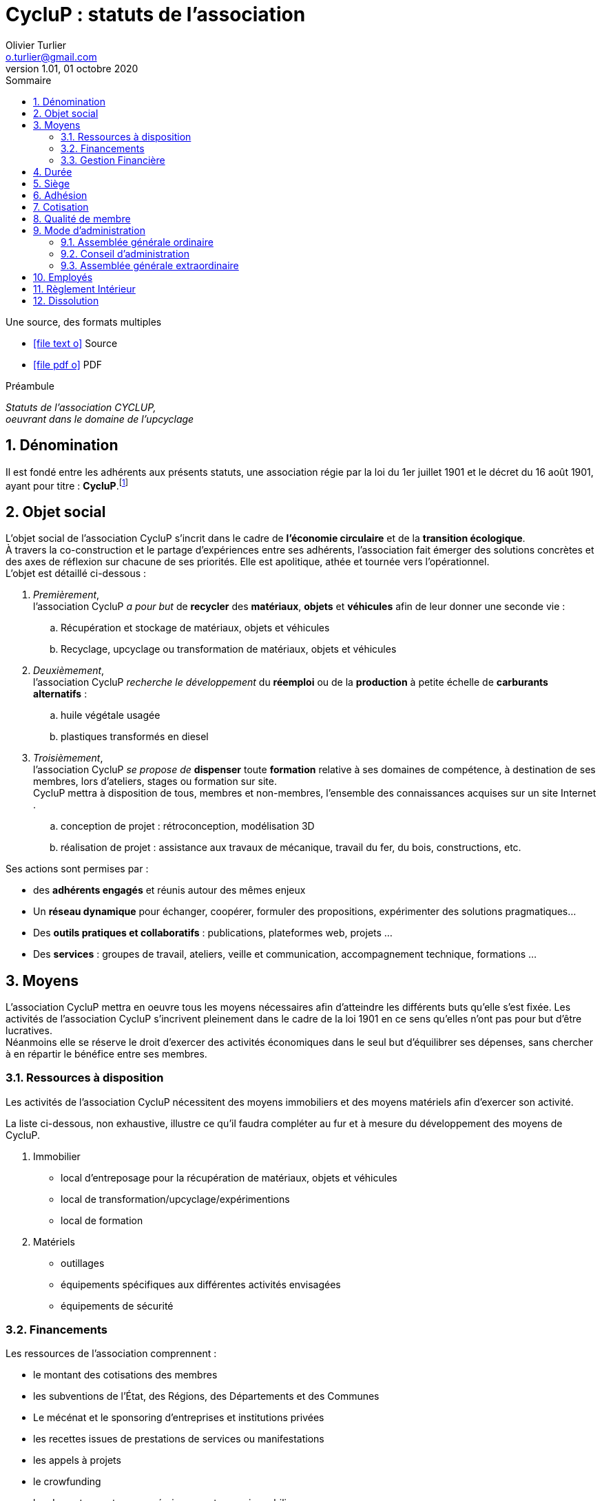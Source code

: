 :doctitle: CycluP : statuts de l'association
:doctype: book
:encoding: utf-8
:author: Olivier Turlier
:email: o.turlier@gmail.com
:copyright: CC-BY-NC-SA 4.0
:producer: alo.kitetoa@lavache.com
:creator: https://www.cyclup.xyz
:organization: CycluP
:description: Statuts de l'association CYCLUP, + \
oeuvrant dans le domaine de l'upcyclage
:localdate: 01 octobre 2020
:revnumber: 1.01
:version: {revnumber}
:revdate: {localdate}
:experimental:
:reproducible:
// ifndef::env-site[:toc: preamble]
ifndef::imagesdir[:imagesdir: images]
:imagesoutdir: {imagesdir}/generated_images
:icons: font
:experimental:
:lang: fr
:toc: left
:part-signifier: Partie
:chapter-label: Chapitre
:appendix-caption: Annexe
:toc-title: Sommaire
:toclevels: 2
:numbered:
:sectnumlevels: 3
:xrefstyle: short
:warning-caption: Attention
:tip-caption: Conseil
:note-caption: Info
:y: icon:check[role="green"]
:n: icon:times[role="red"]
:c: icon:file-text-o[role="blue"]
:math:
:stem: latexmath
:eqnums: yes
:mathematical-format: svg
:linkattrs:
:data-uri:
//
ifdef::backend-html5[]
// pour sommaire auto-collapsable ala read the docs). on doit aussi ajouter un docinfo.html + equations chimiques en docinfo-footer.html
:nofooter:
// footer txt reimplaced by docinfo-footer.html
:docinfo: shared
//:docinfo: shared,head,footer
//:stylesheet: themes/myCustomCSS.css
// global_path is used for global support
:global_path: ./
endif::backend-html5[]
//
//
ifdef::backend-pdf[]
// :pdf-theme: #knp #vshn #cyclup
:pdf-theme: chronicles
:pdf-themesdir: {docdir}/themes
:pdf-fontsdir: {pdf-themesdir}/fonts
:pdf-imagesdir: {pdf-themesdir}/imgs
:title-logo-image: image:{pdf-imagesdir}/sample-banner.svg[pdfwidth=4.25in,align=center]
// :media: print
:showlinks:
:autofit-option:
:mathematical-format: png
endif::[]
//
// URIs:
:uri-devoxx: https://devoxx.be
:fablab: pass:q[*FAB__e__LAB__e__*]
:cyc: pass:q[CycluP]



// compilation (console powershell7 (à installer avant, puis à sélectionner comme interpréteur de commande par défaut : https://github.com/PowerShell/PowerShell/releases/tag/v7.0.0 ) de vscode, dans le répertoire. au besoin, suprimer le .\ devant le nom du document à compiler)
// asciidoctor -r asciidoctor-diagram .\pieces-a-fournir.adoc
// asciidoctor-pdf -r asciidoctor-diagram .\pieces-a-fournir.adoc


ifdef::backend-html5[]
.Une source, des formats multiples
* icon:file-text-o[link={docname}.adoc,window="_blank"] Source
//* icon:video-camera[link=reveal/{docname}.html] Slides Reveal.js
* icon:file-pdf-o[link={docname}.pdf,window="_blank"] PDF
endif::backend-html5[]

{blank}

{blank}

.Préambule
****
[.text-center]
_{description}_
****

// saut de page en PDF
ifdef::backend-pdf[]
<<<
endif::backend-pdf[]

== Dénomination

Il est fondé entre les adhérents aux présents statuts, une association régie par la loi du 1er juillet 1901 et le décret du 16 août 1901, ayant pour titre : [big]#*{cyc}*#.footnote:[Le nom {cyc} a été choisi en mélangeant les mots Recyclage et Upcyclage.]

== Objet social

L'objet social de l'association {cyc} s'incrit dans le cadre de *l'économie circulaire* et de la *transition écologique*. +
À travers la co-construction et le partage d'expériences entre ses adhérents, l'association fait émerger des solutions concrètes et des axes de réflexion sur chacune de ses priorités. Elle est apolitique, athée et tournée vers l'opérationnel. +
L'objet est détaillé ci-dessous :

. [blue]#_Premièrement_#, +
l'association {cyc} _a pour but_ de *recycler* des *matériaux*, *objets* et *véhicules* afin de leur donner une seconde vie :
+
.. Récupération et stockage de matériaux, objets et véhicules
.. Recyclage, upcyclage ou transformation de matériaux, objets et véhicules
+
. [blue]#_Deuxièmement_#, +
l'association {cyc} _recherche le développement_ du *réemploi* ou de la *production* à petite échelle de *carburants alternatifs* :
+
.. huile végétale usagée
.. plastiques transformés en diesel
+
. [blue]#_Troisièmement_#, +
l'association {cyc} _se propose de_ *dispenser* toute *formation* relative à ses domaines de compétence, à destination de ses membres, lors d'ateliers, stages ou formation sur site. +
{cyc} mettra à disposition de tous, membres et non-membres, l'ensemble des connaissances acquises sur un site Internet .
+
.. conception de projet : rétroconception, modélisation 3D
.. réalisation de projet : assistance aux travaux de mécanique, travail du fer, du bois, constructions, etc.

Ses actions sont permises par :

* des *adhérents engagés* et réunis autour des mêmes enjeux
* Un *réseau dynamique* pour échanger, coopérer, formuler des propositions, expérimenter des solutions pragmatiques...
* Des *outils pratiques et collaboratifs* : publications, plateformes web, projets ...
* Des *services* : groupes de travail, ateliers, veille et communication, accompagnement technique, formations ...


== Moyens

L'association {cyc} mettra en oeuvre tous les moyens nécessaires afin d'atteindre les différents buts qu'elle s'est fixée. Les activités de l'association {cyc} s'incrivent pleinement dans le cadre de la loi 1901 en ce sens qu'elles n'ont pas pour but d'être lucratives. +
Néanmoins elle se réserve le droit d'exercer des activités économiques dans le seul but d'équilibrer ses dépenses, sans chercher à en répartir le bénéfice entre ses membres.

=== Ressources à disposition

Les activités de l'association {cyc} nécessitent des moyens immobiliers et des moyens matériels afin d'exercer son activité.

La liste ci-dessous, non exhaustive, illustre ce qu'il faudra compléter au fur et à mesure du développement des moyens de {cyc}.

. Immobilier
** local d'entreposage pour la récupération de matériaux, objets et véhicules
** local de transformation/upcyclage/expérimentions
** local de formation
+
. Matériels
** outillages
** équipements spécifiques aux différentes activités envisagées
** équipements de sécurité


=== Financements

Les ressources de l'association comprennent :

* le montant des cotisations des membres
* les subventions de l'État, des Régions, des Départements et des Communes
* Le mécénat et le sponsoring d'entreprises et institutions privées
* les recettes issues de prestations de services ou manifestations
* les appels à projets
* le crowfunding
* les dons et apports en numéraire, en nature ou immobiliers
* toutes ressources autorisées par la loi et en lien avec l'activité développée

=== Gestion Financière

Le principe de la gestion _désintéressée_  est appliqué pleinement.

La gestion comptable pourra faire appel à un organisme extérieur en cas de besoin.


== Durée

Sa durée est illimitée.

== Siège

Le siège de l'association {cyc} est fixé au *21 rue Ranque, 13001 Marseille*

Il pourra être transféré par simple décision du conseil d'administration.

== Adhésion

L'association se compose exclusivement de membres actifs à jour de cotisation. +
L'adhésion à l'association est impérative pour bénéficier des services de l'association.

Ne pourront adhérer à l'association que les personnes, physiques ou morales, ayant déclaré avoir pris connaissance des présents statuts qui leur seront soumis lors de leur adhésion.

== Cotisation

Une cotisation annuelle doit être acquittée par les adhérents. Son montant est fixé par le conseil d'administration et précisé dans le règlement intérieur.

== Qualité de membre

La qualité de membre se perd par :

* la démission
* la radiation pour non-paiement de la cotisation
* la radiation prononcée par le conseil d'administration pour motif grave

== Mode d'administration

Le fonctionnement de l'association {cyc} est basé sur un fonctionnement démocratique, chacun des membres participant aux décisions à prendre lors des différentes réunions.

=== Assemblée générale ordinaire

L'assemblée générale ordinaire de l'association est composée de l'ensemble des membres de l'association à jour de cotisation au jour de la réunion. +
L'assemblée générale ordinaire se réunit une fois par an. Elle est convoquée par le conseil d'administration quinze jours avant la date fixée. La convocation est envoyée par courrier électronique, et affichée dans les locaux et sur le site web de l'association. +
L'ordre du jour de l'assemblée générale est déterminé par le conseil d'administration. Il comprend notamment la présentation d'un rapport d'activité et d'un rapport financier une fois par an.  +
Un compte-rendu de l'assemblée générale est envoyé par courrier électronique à tous les membres de l'association dans les 15 jours suivant la réunion.

=== Conseil d'administration

==== Définition

L'association est dirigée et administrée par un conseil d'administration (C.A.) souverain composé d'au moins deux membres volontaires, majeurs et à jour de cotisation. +
Le C.A. est l'organe qui représente légalement l'association en justice. En cas de poursuites judiciaires, les membres du C.A. en place au moment des faits prendront collectivement et solidairement leurs responsabilités devant les tribunaux compétents. +
La liste officielle des membres du C.A. est actualisée après chaque modification.

[#participation]
==== Participation

Chaque adhérent de l'association justifiant au minimum un an d'ancienneté peut rejoindre le C.A. en lui manifestant son intérêt à y participer. Son inclusion est actée lors de la réunion suivant sa demande, sauf opposition d'un membre du C.A., auquel cas un vote à la majorité absolue décide de l'inclusion du membre. Si l'inclusion du membre est refusée par vote, il ne pourra se représenter qu'après six mois. +
Le C.A. peut également proposer à un adhérent de le rejoindre sans condition d'ancienneté. +
Les éventuels salariés de l'association peuvent librement assister aux réunions du C.A. et y participer uniquement à titre consultatif.

==== Réunions

Le C.A. se réunit au minimum une fois par trimestre ou à la demande d'au moins un de ses membres. +
En cas d'absence, un administrateur peut donner pouvoir de vote à un autre administrateur. Un administrateur ne peut disposer de plus de deux pouvoirs. +
Un compte-rendu de chaque réunion est rédigé et est envoyé par courrier électronique à tous les membres de l'association dans les quinze jours suivant la réunion.

==== Décisions

Les décisions sont prises au consensus ou, si cela n'est pas possible, à la majorité absolue des voix des présents et représentés.

==== Délégation de signature

Les délégations de signature sont générales au sein du conseil d'administration, exception faite des comptes bancaires pour lesquels jusqu'à trois membres de l'association et jusqu'à deux salariés dûment missionnés par le C.A. uniquement ont cette délégation.

==== Révocation d'un administrateur

Un administrateur peut être révoqué :

* par décision du C.A. selon les modalités de la <<Décisions>>
* par absence non-excusée à trois réunions du C.A.
* par démission

=== Assemblée générale extraordinaire

L'assemblée générale extraordinaire est composée de l'ensemble des membres de l'association à jour de cotisation au jour de la convocation. Elle est convoquée par courrier électronique et affichage dans les locaux et sur le site web de l'association, ou à défaut par courrier, au moins quinze jours avant sa tenue. Elle se réunit à la demande du C.A. ou d'un tiers des membres dans les cas suivants :

* dissolution de l'association
* changement des statuts
* révocation du C.A. pour motif grave
* constitution d'un nouveau C.A. en cas de défaillance ou révocation de celui-ci

Ces décisions sont prises à l'issue d'un vote à la majorité absolue. La dissolution de l'association ou la révocation du C.A. nécessite un quorum de 50% des adhérents. Le changement des statuts ou la constitution d'un nouveau C.A.se fait sans condition de quorum. La constitution d'un nouveau C.A. lors d'une assemblée générale extraordinaire n'est pas soumise aux restrictions mentionnées à la <<participation>> . +
Les membres peuvent remettre un pouvoir à un autre membre, cependant chaque membre ne peut être porteur de plus de deux pouvoirs.

== Employés

Le conseil d'administration décide et organise l'activité salariée de l'association, notamment l'embauche et le licenciement des salariés, dans le respect du Code du Travail et des conventions collectives.

== Règlement Intérieur

Un Règlement Intérieur peut être établi par le conseil d'administration. Ce règlement éventuel est destiné à fixer les divers points non prévus par les statuts, notamment ceux qui ont trait à l'administration interne de l'association.

== Dissolution

La dissolution est prononcée par l'assemblée générale extraordinaire qui nomme un ou plusieurs liquidateurs. Les apports figurant au patrimoine de l'association sont repris par leurs apporteurs ou leurs ayants-droits. L'actif est dévolu,conformément à l'article 9 de la loi du 1er juillet 1901, à une association poursuivant un but identique.

_Les présents statuts ont été approuvés par l'assemblée constitutive de l'association *{cyc}* le 01 septembre 2020._

_Fait à Marseille, le *01 septembre 2020*._


// == Diags

// [plantuml,mindmap2,svg]
// ----
// @startmindmap
// + myThoughts
// ++ Thought 1
// 'tag::details[]
// +++_ Thought 1.1
// +++_ Thought 1.2
// 'end::details[]
// ++ Thought 2
// ++ Thought 3

// 'tag::left[]
// -- Thought A
// -- Thought B
// -- Thought C
// 'end::left[]
// @endmindmap
// ----



////
compilation fichier MARKDOWN en fichier PDF (.md -> .pdf) :
$ pandoc .\asso-statuts.md -o .\asso-statuts.pdf --from markdown -N --variable mainfont="Myriad Pro" --pdf-engine=xelatex --template=eisvogel.tex
////


// compilation fichier ASCIIDOC en fichier PDF (.adoc -> .pdf) :
// asciidoctor -r asciidoctor-diagram .\200901_cyclup-statuts.adoc (fichier web)
// asciidoctor-pdf -r asciidoctor-diagram .\200901_cyclup-statuts.adoc (fichier pdf)
